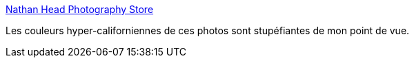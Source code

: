 :jbake-type: post
:jbake-status: published
:jbake-title: Nathan Head Photography Store
:jbake-tags: mer,photographie,art,_mois_sept.,_année_2020
:jbake-date: 2020-09-30
:jbake-depth: ../
:jbake-uri: shaarli/1601478915000.adoc
:jbake-source: https://nicolas-delsaux.hd.free.fr/Shaarli?searchterm=https%3A%2F%2Fnathanheadshop.com%2F&searchtags=mer+photographie+art+_mois_sept.+_ann%C3%A9e_2020
:jbake-style: shaarli

https://nathanheadshop.com/[Nathan Head Photography Store]

Les couleurs hyper-californiennes de ces photos sont stupéfiantes de mon point de vue.
